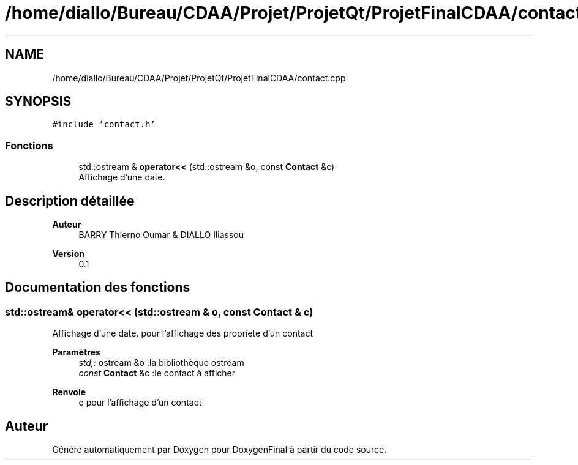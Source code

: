 .TH "/home/diallo/Bureau/CDAA/Projet/ProjetQt/ProjetFinalCDAA/contact.cpp" 3 "Jeudi 16 Décembre 2021" "DoxygenFinal" \" -*- nroff -*-
.ad l
.nh
.SH NAME
/home/diallo/Bureau/CDAA/Projet/ProjetQt/ProjetFinalCDAA/contact.cpp
.SH SYNOPSIS
.br
.PP
\fC#include 'contact\&.h'\fP
.br

.SS "Fonctions"

.in +1c
.ti -1c
.RI "std::ostream & \fBoperator<<\fP (std::ostream &o, const \fBContact\fP &c)"
.br
.RI "Affichage d'une date\&. "
.in -1c
.SH "Description détaillée"
.PP 

.PP
\fBAuteur\fP
.RS 4
BARRY Thierno Oumar & DIALLO Iliassou 
.RE
.PP
\fBVersion\fP
.RS 4
0\&.1 
.RE
.PP

.SH "Documentation des fonctions"
.PP 
.SS "std::ostream& operator<< (std::ostream & o, const \fBContact\fP & c)"

.PP
Affichage d'une date\&. pour l'affichage des propriete d'un contact
.PP
\fBParamètres\fP
.RS 4
\fIstd,:\fP ostream &o :la bibliothèque ostream 
.br
\fIconst\fP \fBContact\fP &c :le contact à afficher 
.RE
.PP
\fBRenvoie\fP
.RS 4
o pour l'affichage d'un contact 
.RE
.PP

.SH "Auteur"
.PP 
Généré automatiquement par Doxygen pour DoxygenFinal à partir du code source\&.
